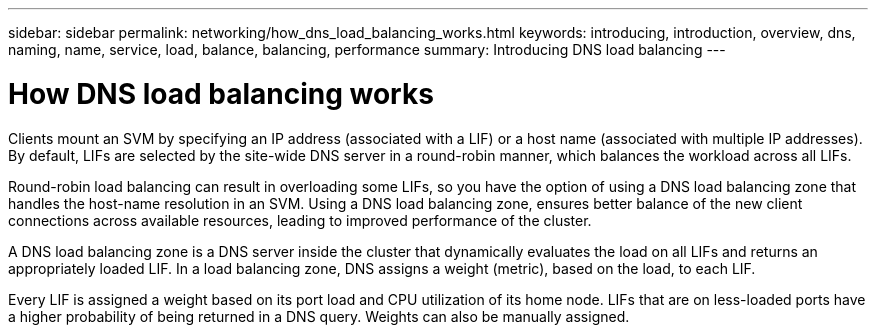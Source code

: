 ---
sidebar: sidebar
permalink: networking/how_dns_load_balancing_works.html
keywords: introducing, introduction, overview, dns, naming, name, service, load, balance, balancing, performance
summary: Introducing DNS load balancing
---

= How DNS load balancing works
:hardbreaks:
:nofooter:
:icons: font
:linkattrs:
:imagesdir: ./media/

//
// This file was created with NDAC Version 2.0 (August 17, 2020)
//
// 2020-11-30 12:43:36.692463
//
// restructured: March 2021
//

[.lead]
Clients mount an SVM by specifying an IP address (associated with a LIF) or a host name (associated with multiple IP addresses). By default, LIFs are selected by the site-wide DNS server in a round-robin manner, which balances the workload across all LIFs.

Round-robin load balancing can result in overloading some LIFs, so you have the option of using a DNS load balancing zone that handles the host-name resolution in an SVM. Using a DNS load balancing zone, ensures better balance of the new client connections across available resources, leading to improved performance of the cluster.

A DNS load balancing zone is a DNS server inside the cluster that dynamically evaluates the load on all LIFs and returns an appropriately loaded LIF. In a load balancing zone, DNS assigns a weight (metric), based on the load, to each LIF.

Every LIF is assigned a weight based on its port load and CPU utilization of its home node. LIFs that are on less-loaded ports have a higher probability of being returned in a DNS query. Weights can also be manually assigned.
